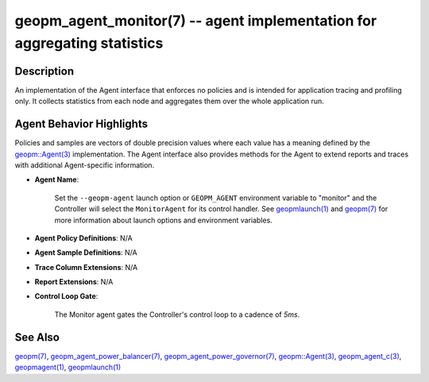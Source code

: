 .. role:: raw-html-m2r(raw)
   :format: html


geopm_agent_monitor(7) -- agent implementation for aggregating statistics
=========================================================================






Description
-----------

An implementation of the Agent interface that enforces no policies and
is intended for application tracing and profiling only.  It collects
statistics from each node and aggregates them over the whole
application run.

Agent Behavior Highlights
-------------------------

Policies and samples are vectors of double precision values where each
value has a meaning defined by the `geopm::Agent(3) <GEOPM_CXX_MAN_Agent.3.html>`_ implementation.
The Agent interface also provides methods for the Agent to extend
reports and traces with additional Agent-specific information.


* 
  **Agent Name**\ :

      Set the ``--geopm-agent`` launch option or ``GEOPM_AGENT`` environment
      variable to "monitor" and the Controller will select the
      ``MonitorAgent`` for its control handler.  See `geopmlaunch(1) <geopmlaunch.1.html>`_ and
      `geopm(7) <geopm.7.html>`_ for more information about launch options and
      environment variables.

* 
  **Agent Policy Definitions**\ : N/A

* 
  **Agent Sample Definitions**\ : N/A

* 
  **Trace Column Extensions**\ : N/A

* 
  **Report Extensions**\ : N/A

* 
  **Control Loop Gate**\ :

      The Monitor agent gates the Controller's control loop to a cadence of *5ms*.

See Also
--------

`geopm(7) <geopm.7.html>`_\ ,
`geopm_agent_power_balancer(7) <geopm_agent_power_balancer.7.html>`_\ ,
`geopm_agent_power_governor(7) <geopm_agent_power_governor.7.html>`_\ ,
`geopm::Agent(3) <GEOPM_CXX_MAN_Agent.3.html>`_\ ,
`geopm_agent_c(3) <geopm_agent_c.3.html>`_\ ,
`geopmagent(1) <geopmagent.1.html>`_\ ,
`geopmlaunch(1) <geopmlaunch.1.html>`_
